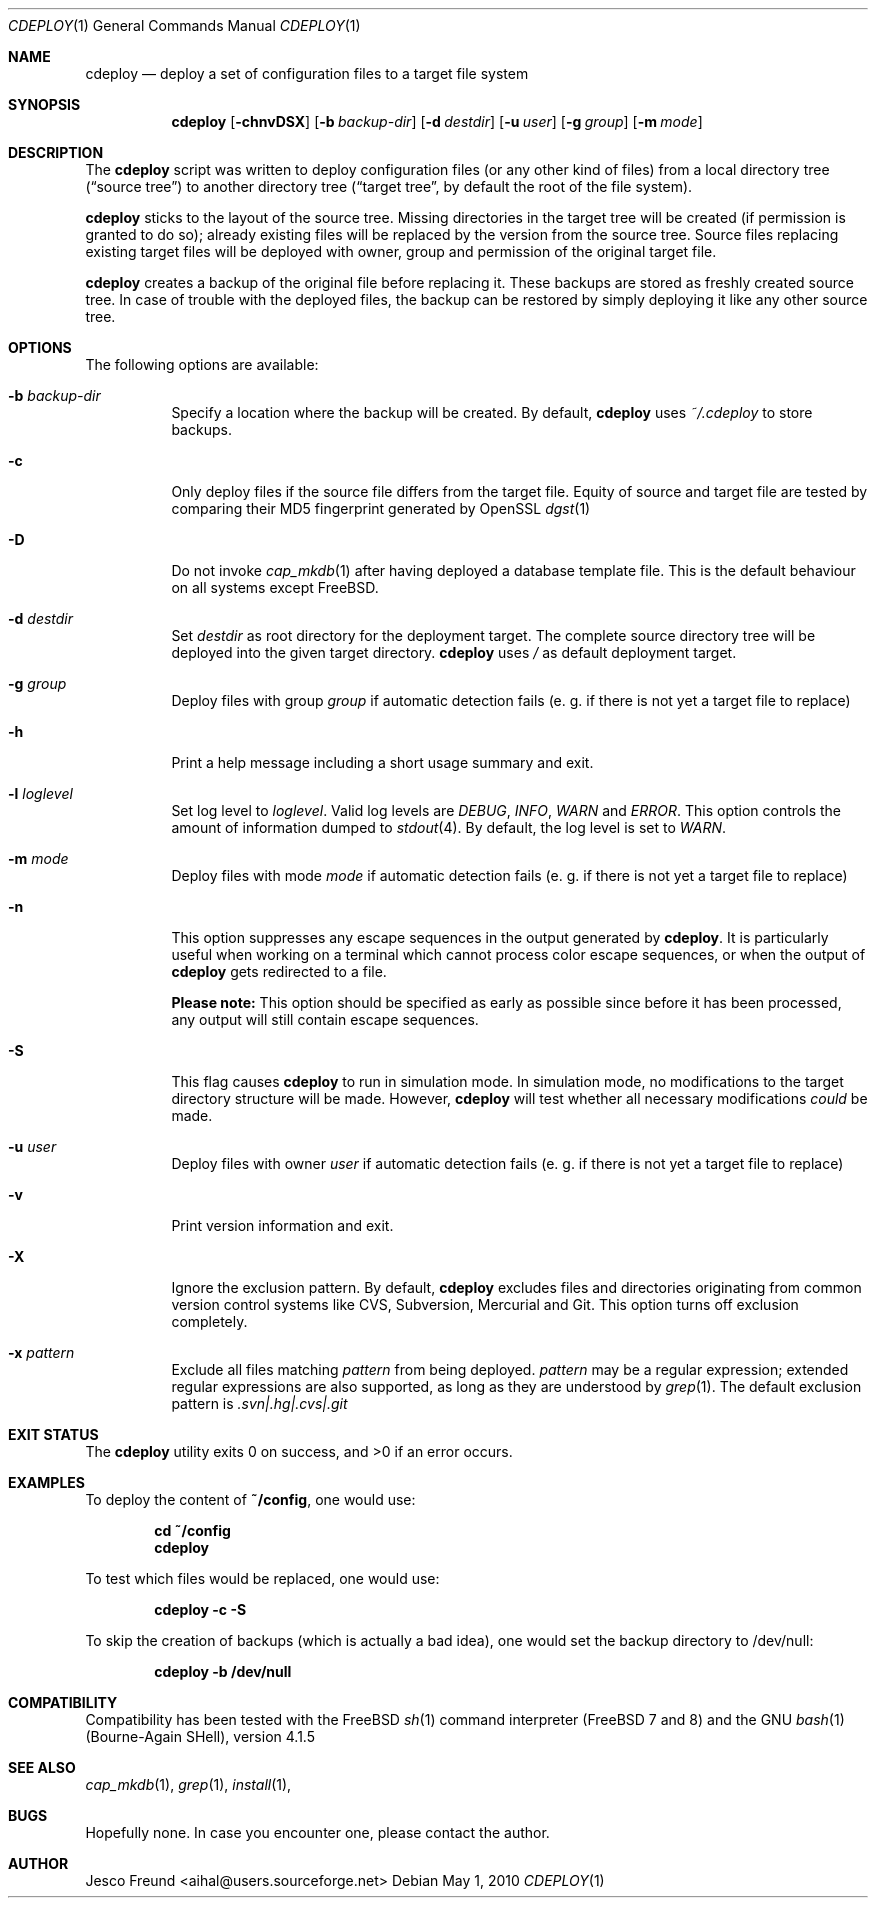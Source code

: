 .\"
.\" Copyright (c) 2009-2010
.\" Jesco Freund <aihal@users.sourceforge.net>
.\"
.\" Permission to use, copy, modify, and distribute this software for any
.\" purpose with or without fee is hereby granted, provided that the above
.\" copyright notice and this permission notice appear in all copies.
.\"
.\" THE SOFTWARE IS PROVIDED "AS IS" AND THE AUTHOR DISCLAIMS ALL WARRANTIES
.\" WITH REGARD TO THIS SOFTWARE INCLUDING ALL IMPLIED WARRANTIES OF
.\" MERCHANTABILITY AND FITNESS. IN NO EVENT SHALL THE AUTHOR BE LIABLE FOR
.\" ANY SPECIAL, DIRECT, INDIRECT, OR CONSEQUENTIAL DAMAGES OR ANY DAMAGES
.\" WHATSOEVER RESULTING FROM LOSS OF USE, DATA OR PROFITS, WHETHER IN AN
.\" ACTION OF CONTRACT, NEGLIGENCE OR OTHER TORTIOUS ACTION, ARISING OUT OF
.\" OR IN CONNECTION WITH THE USE OR PERFORMANCE OF THIS SOFTWARE.
.\"
.\" $Id$
.\"
.\"
.Dd May 1, 2010
.Dt CDEPLOY 1
.Os
.Sh NAME
.Nm cdeploy
.Nd deploy a set of configuration files to a target file system
.Sh SYNOPSIS
.Nm
.Op Fl chnvDSX
.Op Fl b Ar backup-dir
.Op Fl d Ar destdir
.Op Fl u Ar user
.Op Fl g Ar group
.Op Fl m Ar mode
.Sh DESCRIPTION
The
.Nm
script was written to deploy configuration files (or any other kind
of files) from a local directory tree (\(lqsource tree\(rq) to another 
directory tree (\(lqtarget tree\(rq, by default the root of the file system).
.Pp
.Nm
sticks to the layout of the source tree.
Missing directories in the target tree will be created (if permission
is granted to do so); already existing files will be replaced by the
version from the source tree. Source files replacing existing target files 
will be deployed with owner, group and permission of the original target file.
.Pp
.Nm
creates a backup of the original file before replacing it. These backups are
stored as freshly created source tree. In case of trouble with the deployed
files, the backup can be restored by simply deploying it like any other source
tree.
.Sh OPTIONS
The following options are available:
.Bl -tag -width indent
.It Fl b Ar backup-dir
Specify a location where the backup will be created. By default,
.Nm
uses
.Ar ~/.cdeploy
to store backups.
.It Fl c
Only deploy files if the source file differs from the target file.
Equity of source and target file are tested by comparing their MD5
fingerprint generated by OpenSSL
.Xr dgst 1
.It Fl D
Do not invoke
.Xr cap_mkdb 1
after having deployed a database template file. This is the default behaviour
on all systems except FreeBSD.
.It Fl d Ar destdir
Set
.Ar destdir
as root directory for the deployment target. The complete source directory tree will be
deployed into the given target directory.
.Nm
uses
.Ar /
as default deployment target.
.It Fl g Ar group
Deploy files with group
.Ar group
if automatic detection fails (e. g. if there is not yet a target file to replace)
.It Fl h
Print a help message including a short usage summary and exit.
.It Fl l Ar loglevel
Set log level to
.Ar loglevel .
Valid log levels are
.Ar DEBUG ,
.Ar INFO ,
.Ar WARN 
and
.Ar ERROR .
This option controls the amount of information dumped to 
.Xr stdout 4 .
By default, the log level is set to 
.Ar WARN .
.It Fl m Ar mode
Deploy files with mode
.Ar mode
if automatic detection fails (e. g. if there is not yet a target file to replace)
.It Fl n
This option suppresses any escape sequences in the output generated by
.Nm .
It is particularly useful when working on a terminal which cannot process color
escape sequences, or when the output of
.Nm
gets redirected to a file.
.Pp
\fBPlease note:\fP
This option should be specified as early as possible since before it has been processed,
any output will still contain escape sequences.
.It Fl S
This flag causes
.Nm
to run in simulation mode. In simulation mode, no modifications to the target
directory structure will be made. However,
.Nm
will test whether all necessary modifications \fIcould\fP be made.
.It Fl u Ar user
Deploy files with owner
.Ar user
if automatic detection fails (e. g. if there is not yet a target file to replace)
.It Fl v
Print version information and exit.
.It Fl X
Ignore the exclusion pattern. By default,
.Nm
excludes files and directories originating from common version control systems like
CVS, Subversion, Mercurial and Git. This option turns off exclusion completely.
.It Fl x Ar pattern
Exclude all files matching
.Ar pattern
from being deployed.
.Ar pattern
may be a regular expression; extended regular expressions are also supported, as long
as they are understood by
.Xr grep 1 .
The default exclusion pattern is
.Ar "\.svn|\.hg|\.cvs|\.git"
.Sh EXIT STATUS
The
.Nm
utility exits 0 on success, and >0 if an error occurs.
.Sh EXAMPLES
To deploy the content of 
.Li "~/config" ,
one would use:
.Pp
.Dl "cd ~/config"
.Dl "cdeploy"
.Pp
To test which files would be replaced, one would use:
.Pp
.Dl "cdeploy -c -S"
.Pp
To skip the creation of backups (which is actually a bad idea),
one would set the backup directory to /dev/null:
.Pp
.Dl "cdeploy -b /dev/null"
.Pp
.Sh COMPATIBILITY
Compatibility has been tested with the FreeBSD
.Xr sh 1
command interpreter (FreeBSD 7 and 8) and the GNU
.Xr bash 1
(Bourne-Again SHell), version 4.1.5
.Sh SEE ALSO
.Xr cap_mkdb 1 ,
.Xr grep 1 ,
.Xr install 1 ,
.Sh BUGS
Hopefully none. In case you encounter one, please contact the author.
.Sh AUTHOR
Jesco Freund <aihal@users.sourceforge.net>
